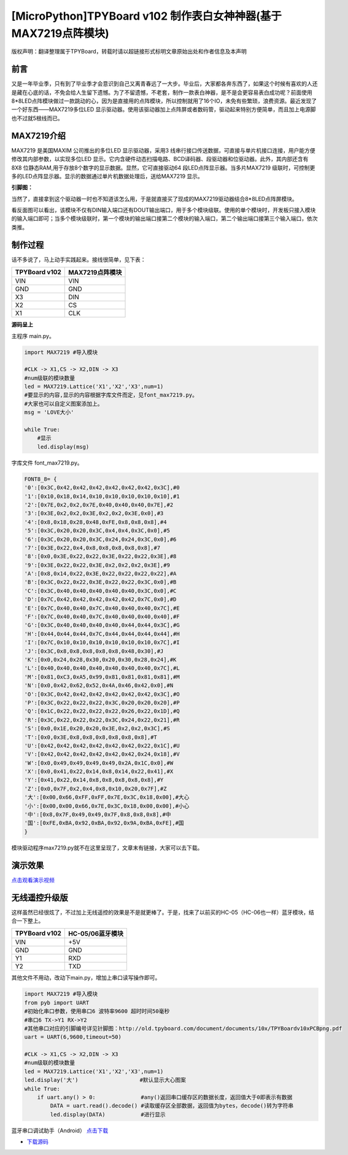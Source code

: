 [MicroPython]TPYBoard v102 制作表白女神神器(基于MAX7219点阵模块)
=================================================================

版权声明：翻译整理属于TPYBoard，转载时请以超链接形式标明文章原始出处和作者信息及本声明

前言
--------------

又是一年毕业季，只有到了毕业季才会意识到自己又离青春远了一大步。毕业后，大家都各奔东西了，如果这个时候有喜欢的人还是藏在心底的话，不免会给人生留下遗憾。为了不留遗憾，不老套，制作一款表白神器，是不是会更容易表白成功呢？前面使用8*8LED点阵模块做过一款跳动的心，因为是直接用的点阵模块，所以控制就用了16个IO，未免有些繁琐，浪费资源。最近发现了一个好东西——MAX7219多位LED 显示驱动器。使用该驱动器加上点阵屏或者数码管，驱动起来特别方便简单，而且加上电源脚也不过就5根线而已。

MAX7219介绍
---------------

MAX7219 是美国MAXIM 公司推出的多位LED 显示驱动器，采用3 线串行接口传送数据，可直接与单片机接口连接，用户能方便修改其内部参数，以实现多位LED 显示。它内含硬件动态扫描电路、BCD译码器、段驱动器和位驱动器。此外，其内部还含有8X8 位静态RAM,用于存放8个数字的显示数据。显然，它可直接驱动64 段LED点阵显示器。当多片MAX7219 级联时，可控制更多的LED点阵显示器。显示的数据通过单片机数据处理后，送给MAX7219 显示。

**引脚图：**

.. image:: img/引脚图.jpg

当然了，直接拿到这个驱动器一时也不知道该怎么用，于是就直接买了现成的MAX7219驱动器结合8*8LED点阵屏模块。

.. image:: img/实物图.jpg

.. image:: img/反面.jpg

看反面图可以看出，该模块不仅有DIN输入端口还有DOUT输出端口，用于多个模块级联。使用的单个模块时，开发板只接入模块的输入端口即可；当多个模块级联时，第一个模块的输出端口接第二个模块的输入端口，第二个输出端口接第三个输入端口，依次类推。

制作过程
--------------

话不多说了，马上动手实践起来。接线很简单，见下表：

+----------------+---------------+
| TPYBoard v102  |MAX7219点阵模块|
+================+===============+
| VIN            | VIN           |
+----------------+---------------+
| GND            | GND           |
+----------------+---------------+
| X3             | DIN           |
+----------------+---------------+
| X2             | CS            |
+----------------+---------------+
| X1             | CLK           |
+----------------+---------------+ 

**源码呈上**

主程序 main.py。

.. code-block:: python

    import MAX7219 #导入模块

    #CLK -> X1,CS -> X2,DIN -> X3
    #num级联的模块数量
    led = MAX7219.Lattice('X1','X2','X3',num=1)
    #要显示的内容,显示的内容根据字库文件而定，见font_max7219.py。
    #大家也可以自定义图案添加上。
    msg = 'LOVE大小'

    while True:
        #显示
        led.display(msg)

字库文件 font_max7219.py。

.. code-block:: python

    FONT8_8= {
    '0':[0x3C,0x42,0x42,0x42,0x42,0x42,0x42,0x3C],#0
    '1':[0x10,0x18,0x14,0x10,0x10,0x10,0x10,0x10],#1
    '2':[0x7E,0x2,0x2,0x7E,0x40,0x40,0x40,0x7E],#2
    '3':[0x3E,0x2,0x2,0x3E,0x2,0x2,0x3E,0x0],#3
    '4':[0x8,0x18,0x28,0x48,0xFE,0x8,0x8,0x8],#4
    '5':[0x3C,0x20,0x20,0x3C,0x4,0x4,0x3C,0x0],#5
    '6':[0x3C,0x20,0x20,0x3C,0x24,0x24,0x3C,0x0],#6
    '7':[0x3E,0x22,0x4,0x8,0x8,0x8,0x8,0x8],#7
    '8':[0x0,0x3E,0x22,0x22,0x3E,0x22,0x22,0x3E],#8
    '9':[0x3E,0x22,0x22,0x3E,0x2,0x2,0x2,0x3E],#9
    'A':[0x8,0x14,0x22,0x3E,0x22,0x22,0x22,0x22],#A
    'B':[0x3C,0x22,0x22,0x3E,0x22,0x22,0x3C,0x0],#B
    'C':[0x3C,0x40,0x40,0x40,0x40,0x40,0x3C,0x0],#C
    'D':[0x7C,0x42,0x42,0x42,0x42,0x42,0x7C,0x0],#D
    'E':[0x7C,0x40,0x40,0x7C,0x40,0x40,0x40,0x7C],#E
    'F':[0x7C,0x40,0x40,0x7C,0x40,0x40,0x40,0x40],#F
    'G':[0x3C,0x40,0x40,0x40,0x40,0x44,0x44,0x3C],#G
    'H':[0x44,0x44,0x44,0x7C,0x44,0x44,0x44,0x44],#H
    'I':[0x7C,0x10,0x10,0x10,0x10,0x10,0x10,0x7C],#I
    'J':[0x3C,0x8,0x8,0x8,0x8,0x8,0x48,0x30],#J
    'K':[0x0,0x24,0x28,0x30,0x20,0x30,0x28,0x24],#K
    'L':[0x40,0x40,0x40,0x40,0x40,0x40,0x40,0x7C],#L
    'M':[0x81,0xC3,0xA5,0x99,0x81,0x81,0x81,0x81],#M
    'N':[0x0,0x42,0x62,0x52,0x4A,0x46,0x42,0x0],#N
    'O':[0x3C,0x42,0x42,0x42,0x42,0x42,0x42,0x3C],#O
    'P':[0x3C,0x22,0x22,0x22,0x3C,0x20,0x20,0x20],#P
    'Q':[0x1C,0x22,0x22,0x22,0x22,0x26,0x22,0x1D],#Q
    'R':[0x3C,0x22,0x22,0x22,0x3C,0x24,0x22,0x21],#R
    'S':[0x0,0x1E,0x20,0x20,0x3E,0x2,0x2,0x3C],#S
    'T':[0x0,0x3E,0x8,0x8,0x8,0x8,0x8,0x8],#T
    'U':[0x42,0x42,0x42,0x42,0x42,0x42,0x22,0x1C],#U
    'V':[0x42,0x42,0x42,0x42,0x42,0x42,0x24,0x18],#V
    'W':[0x0,0x49,0x49,0x49,0x49,0x2A,0x1C,0x0],#W
    'X':[0x0,0x41,0x22,0x14,0x8,0x14,0x22,0x41],#X
    'Y':[0x41,0x22,0x14,0x8,0x8,0x8,0x8,0x8],#Y
    'Z':[0x0,0x7F,0x2,0x4,0x8,0x10,0x20,0x7F],#Z
    '大':[0x00,0x66,0xFF,0xFF,0x7E,0x3C,0x18,0x00],#大心
    '小':[0x00,0x00,0x66,0x7E,0x3C,0x18,0x00,0x00],#小心
    '中':[0x8,0x7F,0x49,0x49,0x7F,0x8,0x8,0x8],#中
    '国':[0xFE,0xBA,0x92,0xBA,0x92,0x9A,0xBA,0xFE],#国
    }

模块驱动程序max7219.py就不在这里呈现了，文章末有链接，大家可以去下载。

演示效果
--------------------

`点击观看演示视频 <https://v.qq.com/x/page/n08814kmrfc.html>`_

无线遥控升级版
---------------------

这样虽然已经很炫了，不过加上无线遥控的效果是不是就更棒了。于是，找来了以前买的HC-05（HC-06也一样）蓝牙模块，结合一下整上。

+----------------+----------------+
| TPYBoard v102  |HC-05/06蓝牙模块|
+================+================+
| VIN            | +5V            |
+----------------+----------------+
| GND            | GND            |
+----------------+----------------+
| Y1             | RXD            |
+----------------+----------------+
| Y2             | TXD            |
+----------------+----------------+

其他文件不用动，改动下main.py，增加上串口读写操作即可。

.. code-block:: python

    import MAX7219 #导入模块
    from pyb import UART
    #初始化串口参数，使用串口6 波特率9600 超时时间50毫秒
    #串口6 TX->Y1 RX->Y2 
    #其他串口对应的引脚编号详见针脚图：http://old.tpyboard.com/document/documents/10x/TPYBoardv10xPCBpng.pdf
    uart = UART(6,9600,timeout=50)

    #CLK -> X1,CS -> X2,DIN -> X3
    #num级联的模块数量
    led = MAX7219.Lattice('X1','X2','X3',num=1)
    led.display('大')                   #默认显示大心图案
    while True:
        if uart.any() > 0:              #any()返回串口缓存区的数据长度，返回值大于0即表示有数据
            DATA = uart.read().decode() #读取缓存区全部数据，返回值为bytes，decode()转为字符串
            led.display(DATA)           #进行显示


蓝牙串口调试助手（Android） `点击下载 <http://old.tpyboard.com/download/tool/164.html>`_

- `下载源码 <https://github.com/TPYBoard/TPYBoard-v102>`_


